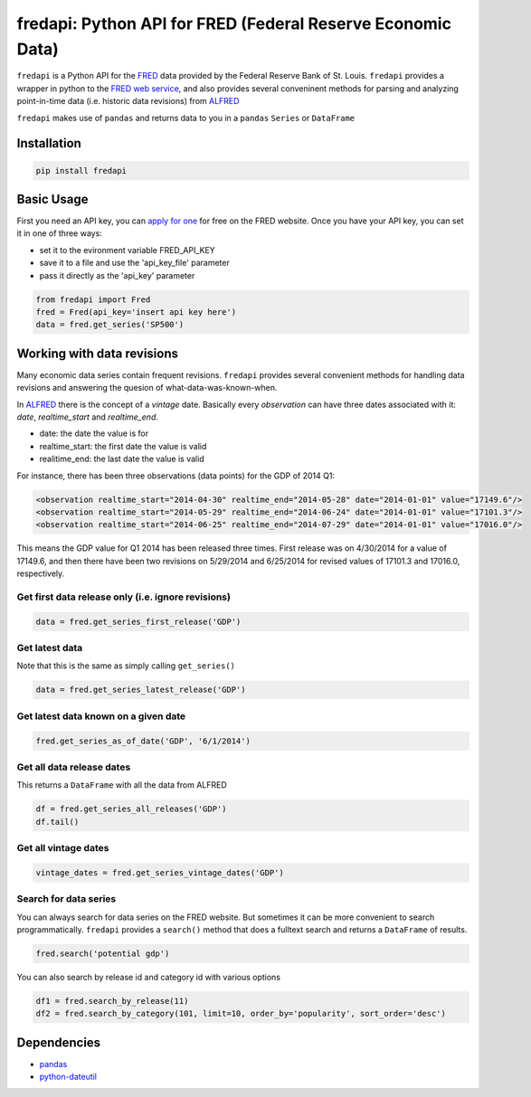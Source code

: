 fredapi: Python API for FRED (Federal Reserve Economic Data)
============================================================

``fredapi`` is a Python API for the
`FRED <http://research.stlouisfed.org/fred2/>`__ data provided by the
Federal Reserve Bank of St. Louis. ``fredapi`` provides a wrapper in
python to the `FRED web
service <http://api.stlouisfed.org/docs/fred/>`__, and also provides
several conveninent methods for parsing and analyzing point-in-time data
(i.e. historic data revisions) from
`ALFRED <http://research.stlouisfed.org/tips/alfred/>`__

``fredapi`` makes use of ``pandas`` and returns data to you in a
``pandas`` ``Series`` or ``DataFrame``

Installation
------------

.. code:: sh

    pip install fredapi

Basic Usage
-----------

First you need an API key, you can `apply for
one <http://api.stlouisfed.org/api_key.html>`__ for free on the FRED
website. Once you have your API key, you can set it in one of three
ways:

-  set it to the evironment variable FRED\_API\_KEY
-  save it to a file and use the 'api\_key\_file' parameter
-  pass it directly as the 'api\_key' parameter

.. code:: python

    from fredapi import Fred
    fred = Fred(api_key='insert api key here')
    data = fred.get_series('SP500')

Working with data revisions
---------------------------

Many economic data series contain frequent revisions. ``fredapi``
provides several convenient methods for handling data revisions and
answering the quesion of what-data-was-known-when.

In `ALFRED <http://research.stlouisfed.org/tips/alfred/>`__ there is the
concept of a *vintage* date. Basically every *observation* can have
three dates associated with it: *date*, *realtime\_start* and
*realtime\_end*.

-  date: the date the value is for
-  realtime\_start: the first date the value is valid
-  realitime\_end: the last date the value is valid

For instance, there has been three observations (data points) for the
GDP of 2014 Q1:

.. code:: xml

    <observation realtime_start="2014-04-30" realtime_end="2014-05-28" date="2014-01-01" value="17149.6"/>
    <observation realtime_start="2014-05-29" realtime_end="2014-06-24" date="2014-01-01" value="17101.3"/>
    <observation realtime_start="2014-06-25" realtime_end="2014-07-29" date="2014-01-01" value="17016.0"/>

This means the GDP value for Q1 2014 has been released three times.
First release was on 4/30/2014 for a value of 17149.6, and then there
have been two revisions on 5/29/2014 and 6/25/2014 for revised values of
17101.3 and 17016.0, respectively.

Get first data release only (i.e. ignore revisions)
~~~~~~~~~~~~~~~~~~~~~~~~~~~~~~~~~~~~~~~~~~~~~~~~~~~

.. code:: python

    data = fred.get_series_first_release('GDP')

Get latest data
~~~~~~~~~~~~~~~

Note that this is the same as simply calling ``get_series()``

.. code:: python

    data = fred.get_series_latest_release('GDP')

Get latest data known on a given date
~~~~~~~~~~~~~~~~~~~~~~~~~~~~~~~~~~~~~

.. code:: python

    fred.get_series_as_of_date('GDP', '6/1/2014')

Get all data release dates
~~~~~~~~~~~~~~~~~~~~~~~~~~

This returns a ``DataFrame`` with all the data from ALFRED

.. code:: python

    df = fred.get_series_all_releases('GDP')
    df.tail()

Get all vintage dates
~~~~~~~~~~~~~~~~~~~~~

.. code:: python

    vintage_dates = fred.get_series_vintage_dates('GDP')

Search for data series
~~~~~~~~~~~~~~~~~~~~~~

You can always search for data series on the FRED website. But sometimes
it can be more convenient to search programmatically. ``fredapi``
provides a ``search()`` method that does a fulltext search and returns a
``DataFrame`` of results.

.. code:: python

    fred.search('potential gdp')

You can also search by release id and category id with various options

.. code:: python

    df1 = fred.search_by_release(11)
    df2 = fred.search_by_category(101, limit=10, order_by='popularity', sort_order='desc')

Dependencies
------------

-  `pandas <http://pandas.pydata.org/>`__
-  `python-dateutil <http://labix.org/python-dateutil>`__

